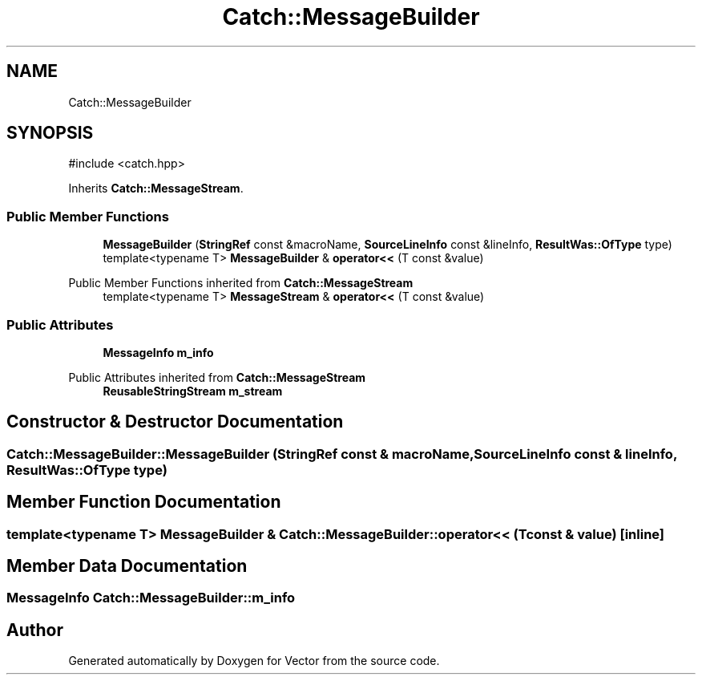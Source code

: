 .TH "Catch::MessageBuilder" 3 "Version v3.0" "Vector" \" -*- nroff -*-
.ad l
.nh
.SH NAME
Catch::MessageBuilder
.SH SYNOPSIS
.br
.PP
.PP
\fR#include <catch\&.hpp>\fP
.PP
Inherits \fBCatch::MessageStream\fP\&.
.SS "Public Member Functions"

.in +1c
.ti -1c
.RI "\fBMessageBuilder\fP (\fBStringRef\fP const &macroName, \fBSourceLineInfo\fP const &lineInfo, \fBResultWas::OfType\fP type)"
.br
.ti -1c
.RI "template<typename T> \fBMessageBuilder\fP & \fBoperator<<\fP (T const &value)"
.br
.in -1c

Public Member Functions inherited from \fBCatch::MessageStream\fP
.in +1c
.ti -1c
.RI "template<typename T> \fBMessageStream\fP & \fBoperator<<\fP (T const &value)"
.br
.in -1c
.SS "Public Attributes"

.in +1c
.ti -1c
.RI "\fBMessageInfo\fP \fBm_info\fP"
.br
.in -1c

Public Attributes inherited from \fBCatch::MessageStream\fP
.in +1c
.ti -1c
.RI "\fBReusableStringStream\fP \fBm_stream\fP"
.br
.in -1c
.SH "Constructor & Destructor Documentation"
.PP 
.SS "Catch::MessageBuilder::MessageBuilder (\fBStringRef\fP const & macroName, \fBSourceLineInfo\fP const & lineInfo, \fBResultWas::OfType\fP type)"

.SH "Member Function Documentation"
.PP 
.SS "template<typename T> \fBMessageBuilder\fP & Catch::MessageBuilder::operator<< (T const & value)\fR [inline]\fP"

.SH "Member Data Documentation"
.PP 
.SS "\fBMessageInfo\fP Catch::MessageBuilder::m_info"


.SH "Author"
.PP 
Generated automatically by Doxygen for Vector from the source code\&.
